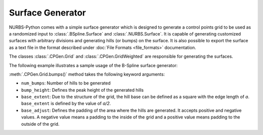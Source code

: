 Surface Generator
^^^^^^^^^^^^^^^^^

NURBS-Python comes with a simple surface generator which is designed to generate a control points grid to be used as
a randomized input to :class:`.BSpline.Surface` and :class:`.NURBS.Surface`. It is capable of generating
customized surfaces with arbitrary divisions and generating hills (or bumps) on the surface. It is also possible to
export the surface as a text file in the format described under :doc:`File Formats <file_formats>` documentation.

The classes :class:`.CPGen.Grid` and :class:`.CPGen.GridWeighted` are responsible for generating the surfaces.

The following example illustrates a sample usage of the B-Spline surface generator:

.. code-block:: python
    :linenos:

    from geomdl import CPGen
    from geomdl import BSpline
    from geomdl import utilities
    from geomdl.visualization import VisMPL
    from matplotlib import cm

    # Generate a plane with the dimensions 50x100
    surfgrid = CPGen.Grid(50, 100)

    # Generate a grid of 25x30
    surfgrid.generate(50, 60)

    # Generate bumps on the grid
    surfgrid.bumps(num_bumps=5, bump_height=20, base_extent=8)

    # Create a BSpline surface instance
    surf = BSpline.Surface()

    # Set degrees
    surf.degree_u = 3
    surf.degree_v = 3

    # Get the control points from the generated grid
    surf.ctrlpts2d = surfgrid.grid

    # Set knot vectors
    surf.knotvector_u = utilities.generate_knot_vector(surf.degree_u, surf.ctrlpts_size_u)
    surf.knotvector_v = utilities.generate_knot_vector(surf.degree_v, surf.ctrlpts_size_v)

    # Set sample size
    surf.sample_size = 100

    # Set visualization component
    surf.vis = VisMPL.VisSurface(ctrlpts=False, legend=False)

    # Plot the surface
    surf.render(colormap=cm.terrain)

.. plot::

    from geomdl import CPGen
    from geomdl import BSpline
    from geomdl import utilities
    from geomdl.visualization import VisMPL
    from matplotlib import cm

    # Generate a plane with the dimensions 50x100
    surfgrid = CPGen.Grid(50, 100)

    # Generate a grid of 25x30
    surfgrid.generate(50, 60)

    # Generate bumps on the grid
    surfgrid.bumps(num_bumps=5, bump_height=20, base_extent=8)

    # Create a BSpline surface instance
    surf = BSpline.Surface()

    # Set degrees
    surf.degree_u = 3
    surf.degree_v = 3

    # Get the control points from the generated grid
    surf.ctrlpts2d = surfgrid.grid

    # Set knot vectors
    surf.knotvector_u = utilities.generate_knot_vector(surf.degree_u, surf.ctrlpts_size_u)
    surf.knotvector_v = utilities.generate_knot_vector(surf.degree_v, surf.ctrlpts_size_v)

    # Set sample size
    surf.sample_size = 100

    # Set visualization component
    surf.vis = VisMPL.VisSurface(ctrlpts=False, legend=False)

    # Plot the surface
    surf.render(colormap=cm.terrain)

:meth:`.CPGen.Grid.bumps()` method takes the following keyword arguments:

* ``num_bumps``: Number of hills to be generated
* ``bump_height``: Defines the peak height of the generated hills
* ``base_extent``: Due to the structure of the grid, the hill base can be defined as a square with the edge length of *a*. ``base_extent`` is defined by the value of *a/2*.
* ``base_adjust``: Defines the padding of the area where the hills are generated. It accepts positive and negative values. A negative value means a padding to the inside of the grid and a positive value means padding to the outside of the grid.
